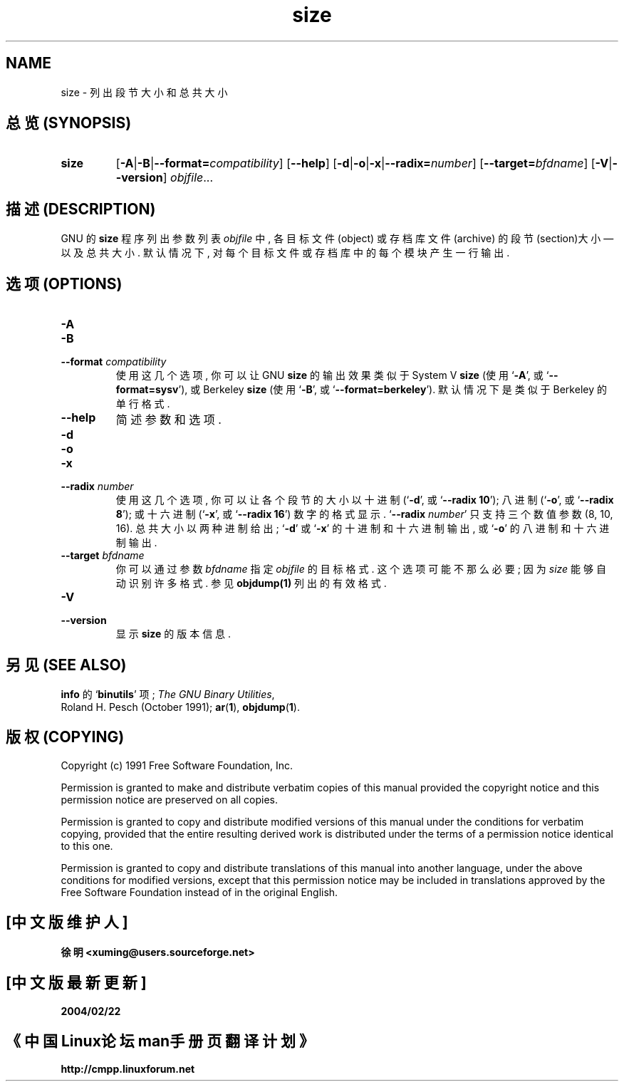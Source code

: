 .\" Copyright (c) 1991 Free Software Foundation
.\" See section COPYING for conditions for redistribution
.TH size 1 "5 November 1991" "cygnus support" "GNU Development Tools"
.de BP
.sp
.ti \-.2i
\(**
..

.SH NAME
size \- 列出段节大小和总共大小

.SH "总览 (SYNOPSIS)"
.hy 0
.na
.TP
.B size
.RB "[\|" \-A \||\| \-B \||\| \c
.BI "\-\-format=" compatibility\c
\&\|]
.RB "[\|" \-\-help "\|]" 
.RB "[\|" \-d \||\| \-o \||\| \-x\c
\||\|\c
.BI "\-\-radix=" number\c
\&\|]
.RB "[\|" \c
.BI "\-\-target=" bfdname\c
\&\|]
.RB "[\|" \-V \||\| \-\-version "\|]"  
.I objfile\c
\&.\|.\|.
.ad b
.hy 1

.SH "描述 (DESCRIPTION)"
GNU 的 \c
.B size\c
\& 程序 列出 参数列表
.I objfile
中, 各 目标文件(object) 或 存档库文件(archive)
的 段节(section)大小 \(em\& 以及 总共大小.
默认情况下, 对 每个 目标文件 或 存档库中的 每个模块 产生 一行 输出.

.SH "选项 (OPTIONS)"
.TP
.B \-A
.TP
.B \-B
.TP
.BI "\-\-format " "compatibility"
使用 这几个 选项, 你 可以 让 GNU
.B size
的 输出效果 类似于
\& System V
.B size
\& (使用 `\|\c
.B \-A\c
\|',
或 `\|\c
.B \-\-format=sysv\c
\|'), 或 Berkeley 
.B size\c
\& (使用 `\|\c
.B \-B\c
\|', 或 `\|\c
.B \-\-format=berkeley\c
\|'). 默认情况下 是 类似于 Berkeley 的 单行格式.  

.TP
.B \-\-help
简述 参数和选项.

.TP
.B \-d
.TP
.B \-o
.TP
.B \-x
.TP
.BI "\-\-radix " "number"
使用 这几个 选项, 你 可以 让 各个 段节 的 大小 以 十进制 (`\|\c
.B \-d\c
\|', 或 `\|\c
.B \-\-radix 10\c
\|'); 八进制
(`\|\c
.B \-o\c
\|', 或 `\|\c
.B \-\-radix 8\c
\|'); 或 十六进制 (`\|\c
.B \-x\c
\|', 或
`\|\c
.B \-\-radix 16\c
\|') 数字 的 格式 显示. `\|\c
.B \-\-radix \c
.I number\c
\&\c
\|' 只支持 三个数值参数 (8, 10, 16). 总共大小 以 两种进制 给出; `\|\c
.B \-d\c
\|' 或 `\|\c
.B \-x\c
\|' 的 十进制 和 十六进制 输出, 或 `\|\c
.B \-o\c
\|' 的 八进制 和 十六进制 输出.

.TP
.BI "\-\-target " "bfdname"
你 可以 通过 参数
.I bfdname
指定
.I objfile
的 目标格式. 这个选项 可能 不那么 必要; 因为
.I size
能够 自动 识别 许多 格式. 参见 
.BR objdump(1) 
列出 的 有效格式.

.TP
.B \-V
.TP
.B \-\-version
显示 \c
.B size\c
\& 的 版本信息.

.SH "另见 (SEE ALSO)"
.BR info 
的
.RB "`\|" binutils "\|'" 
项; 
.IR "The GNU Binary Utilities" ,
 Roland H. Pesch (October 1991); 
.BR ar "(" 1 "),"
.BR objdump ( 1 ).

.SH "版权 (COPYING)"
Copyright (c) 1991 Free Software Foundation, Inc.
.PP
Permission is granted to make and distribute verbatim copies of
this manual provided the copyright notice and this permission notice
are preserved on all copies.
.PP
Permission is granted to copy and distribute modified versions of this
manual under the conditions for verbatim copying, provided that the
entire resulting derived work is distributed under the terms of a
permission notice identical to this one.
.PP
Permission is granted to copy and distribute translations of this
manual into another language, under the above conditions for modified
versions, except that this permission notice may be included in
translations approved by the Free Software Foundation instead of in
the original English.

.SH "[中文版维护人]"
.B 徐明 <xuming@users.sourceforge.net>
.SH "[中文版最新更新]"
.BR 2004/02/22
.SH "《中国Linux论坛man手册页翻译计划》"
.BI http://cmpp.linuxforum.net



